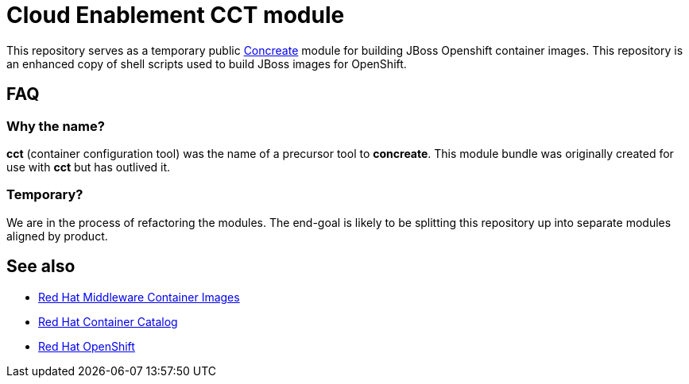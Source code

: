 = Cloud Enablement CCT module

This repository serves as a temporary public link:https://github.com/concrt/concreate[Concreate] module for building JBoss Openshift container images. This repository is an enhanced copy of shell scripts used to build JBoss images for OpenShift.

== FAQ

=== Why the name?

*cct* (container configuration tool) was the name of a precursor tool to *concreate*. This module bundle was originally created for use with *cct* but has outlived it.

=== Temporary?

We are in the process of refactoring the modules. The end-goal is likely to be splitting this repository up into separate modules aligned by product.

== See also

 * https://github.com/jboss-container-images[Red Hat Middleware Container Images]
 * http://registry.access.redhat.com/[Red Hat Container Catalog] 
 * https://www.openshift.com/[Red Hat OpenShift]
